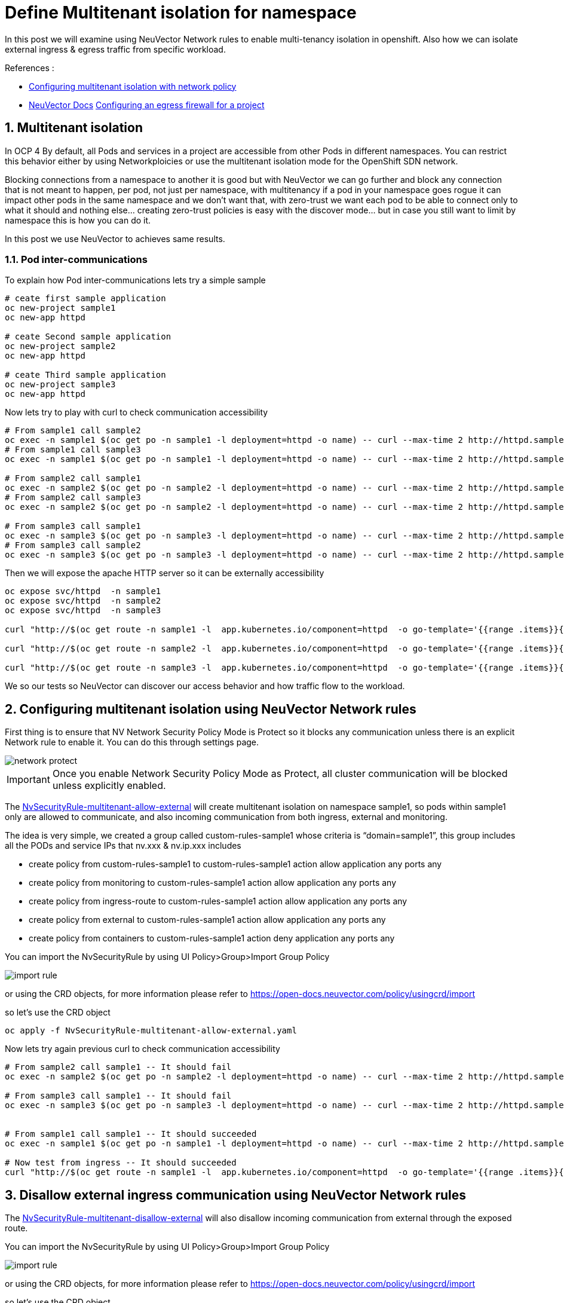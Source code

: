 = Define Multitenant isolation for namespace

In this post we will examine using NeuVector Network rules to enable multi-tenancy isolation in openshift. Also how we can isolate external ingress & egress traffic from specific workload.


.References :
** https://docs.openshift.com/container-platform/4.12/networking/network_policy/multitenant-network-policy.html[Configuring multitenant isolation with network policy]
** https://open-docs.neuvector.com/[NeuVector Docs]
https://docs.openshift.com/container-platform/4.13/networking/openshift_sdn/configuring-egress-firewall.html[Configuring an egress firewall for a project]


:sectnums:

== Multitenant isolation
In OCP 4 By default, all Pods and services in a project are accessible from other Pods in different namespaces. You can restrict this behavior either by using Networkploicies or use the multitenant isolation mode for the OpenShift SDN network.


Blocking connections from a namespace to another it is good but with NeuVector we can go further and block any connection that is not meant to happen, per pod, not just per namespace, with multitenancy if a pod in your namespace goes rogue it can impact other pods in the same namespace and we don't want that, with zero-trust we want each pod to be able to connect only to what it should and nothing else... creating zero-trust policies is easy with the discover mode... but in case you still want to limit by namespace this is how you can do it.

In this post we use NeuVector to achieves same results.

===  Pod inter-communications
To explain how Pod inter-communications lets try a simple sample

[source,bash]
----
# ceate first sample application
oc new-project sample1
oc new-app httpd

# ceate Second sample application
oc new-project sample2
oc new-app httpd

# ceate Third sample application
oc new-project sample3
oc new-app httpd

----

Now lets try to play with curl to check communication accessibility

[source,bash]
----
# From sample1 call sample2
oc exec -n sample1 $(oc get po -n sample1 -l deployment=httpd -o name) -- curl --max-time 2 http://httpd.sample2.svc.cluster.local:8080
# From sample1 call sample3
oc exec -n sample1 $(oc get po -n sample1 -l deployment=httpd -o name) -- curl --max-time 2 http://httpd.sample3.svc.cluster.local:8080

# From sample2 call sample1
oc exec -n sample2 $(oc get po -n sample2 -l deployment=httpd -o name) -- curl --max-time 2 http://httpd.sample1.svc.cluster.local:8080
# From sample2 call sample3
oc exec -n sample2 $(oc get po -n sample2 -l deployment=httpd -o name) -- curl --max-time 2 http://httpd.sample3.svc.cluster.local:8080

# From sample3 call sample1
oc exec -n sample3 $(oc get po -n sample3 -l deployment=httpd -o name) -- curl --max-time 2 http://httpd.sample1.svc.cluster.local:8080
# From sample3 call sample2
oc exec -n sample3 $(oc get po -n sample3 -l deployment=httpd -o name) -- curl --max-time 2 http://httpd.sample2.svc.cluster.local:8080

----

Then we will expose the apache HTTP server so it can be externally accessibility

[source,bash]
----
oc expose svc/httpd  -n sample1
oc expose svc/httpd  -n sample2
oc expose svc/httpd  -n sample3

curl "http://$(oc get route -n sample1 -l  app.kubernetes.io/component=httpd  -o go-template='{{range .items}}{{.spec.host}}{{end}}')" 

curl "http://$(oc get route -n sample2 -l  app.kubernetes.io/component=httpd  -o go-template='{{range .items}}{{.spec.host}}{{end}}')" 

curl "http://$(oc get route -n sample3 -l  app.kubernetes.io/component=httpd  -o go-template='{{range .items}}{{.spec.host}}{{end}}')" 
----

We so our tests so NeuVector can discover our access behavior and how traffic flow to the workload.

== Configuring multitenant isolation using NeuVector Network rules

First thing is to ensure that NV Network Security Policy Mode is Protect so it blocks any communication unless there is an explicit Network rule to enable it. You can do this through settings page.

image::img/network_protect.jpg[]

IMPORTANT: Once you enable Network Security Policy Mode as Protect, all cluster communication will be blocked unless explicitly enabled.  

The link:NvSecurityRule-multitenant-allow-external.yaml[NvSecurityRule-multitenant-allow-external] will create multitenant isolation on namespace sample1, so pods within sample1 only are allowed to communicate, and also incoming communication from both ingress, external and monitoring.

The idea is very simple, we created a group called custom-rules-sample1 whose criteria is “domain=sample1”, this group includes all the PODs and service IPs that nv.xxx & nv.ip.xxx includes

* create policy from custom-rules-sample1 to custom-rules-sample1 action allow application any ports any
* create policy from monitoring to custom-rules-sample1 action allow application any ports any
* create policy from ingress-route to custom-rules-sample1 action allow application any ports any
* create policy from external to custom-rules-sample1 action allow application any ports any
* create policy from containers to custom-rules-sample1 action deny application any ports any

You can import the NvSecurityRule by using UI Policy>Group>Import Group Policy

image::img/import_rule.jpg[]

or using the CRD objects, for more information please refer to https://open-docs.neuvector.com/policy/usingcrd/import

so let's use the CRD object 

[source,bash]
----
oc apply -f NvSecurityRule-multitenant-allow-external.yaml
----

Now lets try again previous curl to check communication accessibility

[source,bash]
----
# From sample2 call sample1 -- It should fail
oc exec -n sample2 $(oc get po -n sample2 -l deployment=httpd -o name) -- curl --max-time 2 http://httpd.sample1.svc.cluster.local:8080

# From sample3 call sample1 -- It should fail
oc exec -n sample3 $(oc get po -n sample3 -l deployment=httpd -o name) -- curl --max-time 2 http://httpd.sample1.svc.cluster.local:8080


# From sample1 call sample1 -- It should succeeded
oc exec -n sample1 $(oc get po -n sample1 -l deployment=httpd -o name) -- curl --max-time 2 http://httpd.sample1.svc.cluster.local:8080

# Now test from ingress -- It should succeeded
curl "http://$(oc get route -n sample1 -l  app.kubernetes.io/component=httpd  -o go-template='{{range .items}}{{.spec.host}}{{end}}')" 
----

== Disallow external ingress communication using NeuVector Network rules

The link:NvSecurityRule-multitenant-disallow-external.yaml[NvSecurityRule-multitenant-disallow-external] will also disallow incoming communication from external through the exposed route.

You can import the NvSecurityRule by using UI Policy>Group>Import Group Policy

image::img/import_rule.jpg[]

or using the CRD objects, for more information please refer to https://open-docs.neuvector.com/policy/usingcrd/import

so let's use the CRD object 

[source,bash]
----
oc apply -f NvSecurityRule-multitenant-disallow-external.yaml
----

[source,bash]
----
# Now test from ingress as it should fail 
curl "http://$(oc get route -n sample1 -l  app.kubernetes.io/component=httpd  -o go-template='{{range .items}}{{.spec.host}}{{end}}')" 
----

== Disallow external egress communication using NeuVector Network rules

In OpenShift, there are two Container Network Interface (CNI) OVN-Kubernetes & OpenShift SDN.
OpenShift SDN CNI till 4.9 was not supporting Network policy egress as specified by the egress field, for more info please refer to https://docs.openshift.com/container-platform/4.9/networking/network_policy/about-network-policy.html#nw-networkpolicy-about_about-network-policy[About network policy]

Both CNIs have an Egress firewall feature, for OVN-Kubernetes it is called EgressFirewall, for more information please refer to https://docs.openshift.com/container-platform/4.13/networking/ovn_kubernetes_network_provider/configuring-egress-firewall-ovn.html[Configuring an egress firewall for a project], and for OpenShift SDN it is called EgressNetworkPolicy https://docs.openshift.com/container-platform/4.13/networking/openshift_sdn/configuring-egress-firewall.html[Configuring an egress firewall for a project].


The nice thing about EgressFirewall or EgressNetworkPolicy is that they can limit communication based on DNS record (dnsName) unlike Network policy which is based on ipBlock or pod selectors and/or namespace selectors. so it become handy in blocking connection to external internet DNS, for more info. please refer to https://kubernetes.io/docs/concepts/services-networking/network-policies/#behavior-of-to-and-from-selectors[Behavior of to and from selectors]

But there are also limitations in this egress control, which in OpenShift you can create one egress control policy (EgressFirewall or EgressNetworkPolicy) per namespace, https://docs.openshift.com/container-platform/4.13/networking/ovn_kubernetes_network_provider/configuring-egress-firewall-ovn.html#limitations-of-an-egress-firewall_configuring-egress-firewall-ovn[OVN Kubernetes Limitations of an egress firewall] & https://docs.openshift.com/container-platform/4.13/networking/openshift_sdn/configuring-egress-firewall.html#limitations-of-an-egress-firewall_openshift-sdn-egress-firewall[openshift SDN Limitations of an egress firewall]

also other limitations include;
* Namespace only, no pod selectors to further refine egress controls
* No application protocol verification (e.g. mysql, …) to further secure connections by layer7 application protocol (this also is a limitation in network policy)
* Limited rule management, where the order of definition in the yaml file is the method and can’t be compared to other global rules


The link:NvSecurityRule-multitenant-disallow-external.yaml[NvSecurityRule-multitenant-disallow-external] will also disallow incoming communication from external through the exposed route.

You can import the NvSecurityRule by using UI Policy>Group>Import Group Policy

image::img/import_rule.jpg[]

Now lets try again previous curl to check communication accessibility

[source,bash]
----

# From sample1 call google.com -- it should fail 
oc exec -n sample1 $(oc get po -n sample1 -l deployment=httpd -o name) -- curl --max-time 2 https://google.com

# From sample1 call suse.com -- it should succeed 
oc exec -n sample1 $(oc get po -n sample1 -l deployment=httpd -o name) -- curl --max-time 2 https://suse.com
----

